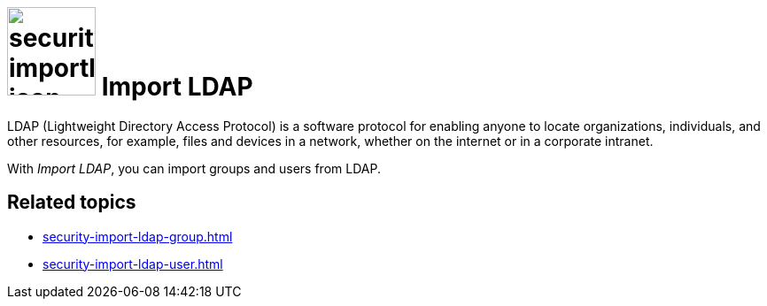 = image:security-importldap-icon.png[width=100] Import LDAP

LDAP (Lightweight Directory Access Protocol) is a software protocol for enabling anyone to locate organizations,
individuals, and other resources, for example, files and devices in a network, whether on the internet or in a corporate intranet.

With _Import LDAP_, you can import groups and users from LDAP.

== Related topics
* xref:security-import-ldap-group.adoc[]
* xref:security-import-ldap-user.adoc[]